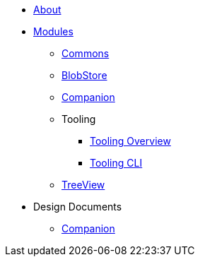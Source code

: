 * xref:About.adoc[About]
* xref:Modules.adoc[Modules]
** xref:modules/Commons.adoc[Commons]
** xref:modules/BlobStore.adoc[BlobStore]
** xref:modules/Companion.adoc[Companion]
** Tooling
*** xref:modules/tooling/Tooling-Overview.adoc[Tooling Overview]
*** xref:modules/tooling/Tooling-CLI.adoc[Tooling CLI]
** xref:modules/TreeView.adoc[TreeView]
* Design Documents
** xref:designdocs/Companion.adoc[Companion]

